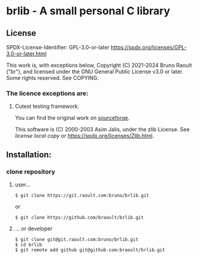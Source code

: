 * brlib - A small personal C library
** License
SPDX-License-Identifier: GPL-3.0-or-later <https://spdx.org/licenses/GPL-3.0-or-later.html>

This work is, with exceptions below, Copyright (C) 2021-2024 Bruno Raoult
("br"), and licensed under the GNU General Public License v3.0 or later.
Some rights reserved. See COPYING.

*** The licence exceptions are:
**** Cutest testing framework.
You can find the original work on
[[https://sourceforge.net/projects/cutest/files/cutest/][sourceforge]].

This software is (C) 2000-2003 Asim Jalis, under the zlib License.
See [[test/cutest/license.txt][license local copy]] or
<https://spdx.org/licenses/Zlib.html>.

** Installation:
*** clone repository
**** user...
#+BEGIN_EXAMPLE
$ git clone https://git.raoult.com:bruno/brlib.git
#+END_EXAMPLE
or
#+BEGIN_EXAMPLE
$ git clone https://github.com/braoult/brlib.git
#+END_EXAMPLE

**** ... or developer
#+BEGIN_EXAMPLE
$ git clone git@git.raoult.com:bruno/brlib.git
$ cd brlib
$ git remote add github git@github.com:braoult/brlib.git
#+END_EXAMPLE
